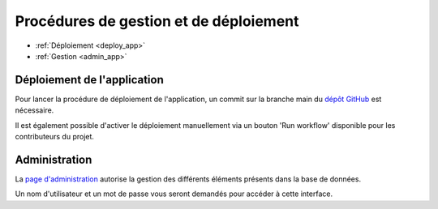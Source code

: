 =======================================
Procédures de gestion et de déploiement
=======================================

* :ref:`Déploiement <deploy_app>`
* :ref:`Gestion <admin_app>`

.. _deploy_app:

Déploiement de l'application
----------------------------

Pour lancer la procédure de déploiement de l'application, un commit sur la branche
main du `dépôt GitHub <https://github.com/Guillaume-Gillon/OC_Projet13.git>`_ est nécessaire.

Il est également possible d'activer le déploiement manuellement via un bouton 'Run workflow' disponible pour les contributeurs du projet.

.. _admin_app:

Administration
--------------

La `page d'administration <https://oc-projet13-latest.onrender.com/admin/login/?next=/admin/>`_
autorise la gestion des différents éléments présents dans la base de données.

Un nom d'utilisateur et un mot de passe vous seront demandés pour accéder à cette interface.
